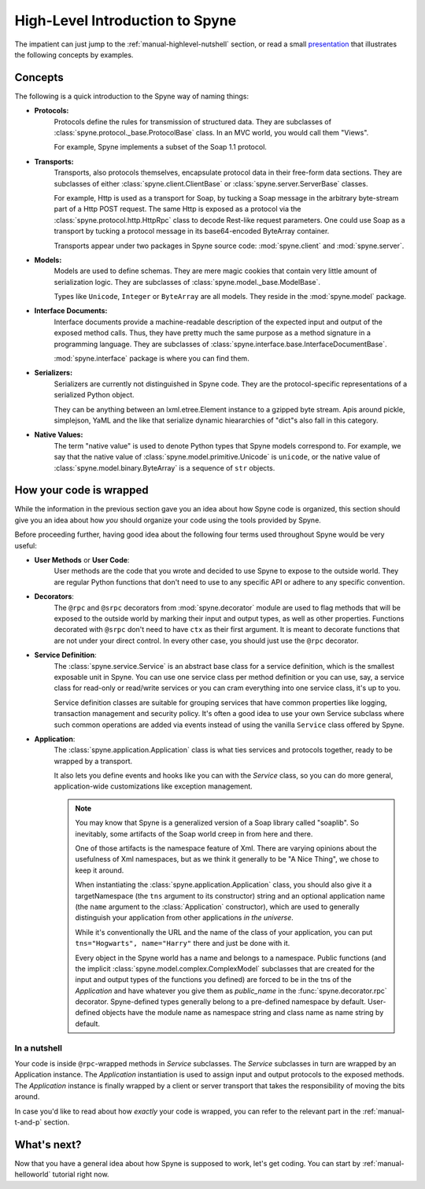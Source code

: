 
.. _manual-highlevel:

High-Level Introduction to Spyne
=================================

The impatient can just jump to the :ref:`manual-highlevel-nutshell` section,
or read a small
`presentation <http://spyne.io/docs/multiple_protocols_presentation.pdf>`_
that illustrates the following concepts by examples.

Concepts
--------

The following is a quick introduction to the Spyne way of naming things:

* **Protocols:**
    Protocols define the rules for transmission of structured data. They are
    subclasses of :class:`spyne.protocol._base.ProtocolBase` class. In an MVC
    world, you would call them "Views".

    For example, Spyne implements a subset of the Soap 1.1 protocol.

* **Transports:**
    Transports, also protocols themselves, encapsulate protocol data in their
    free-form data sections. They are subclasses of either
    :class:`spyne.client.ClientBase` or
    :class:`spyne.server.ServerBase` classes.

    For example, Http is used as a transport for Soap, by
    tucking a Soap message in the arbitrary byte-stream part of a Http POST
    request. The same Http is exposed as a protocol via the
    :class:`spyne.protocol.http.HttpRpc` class to decode Rest-like request
    parameters. One could use Soap as a transport by tucking a protocol message
    in its base64-encoded ByteArray container.

    Transports appear under two packages in Spyne source code:
    :mod:`spyne.client` and :mod:`spyne.server`.

* **Models:**
    Models are used to define schemas. They are mere magic cookies that contain
    very little amount of serialization logic. They are subclasses of
    :class:`spyne.model._base.ModelBase`.

    Types like ``Unicode``, ``Integer`` or ``ByteArray`` are all models. They
    reside in the :mod:`spyne.model` package.

* **Interface Documents:**
    Interface documents provide a machine-readable description of the expected
    input and output of the exposed method calls. Thus, they have pretty much
    the same purpose as a method signature in a programming language. They are
    subclasses of :class:`spyne.interface.base.InterfaceDocumentBase`.

    :mod:`spyne.interface` package is where you can find them.

* **Serializers:**
    Serializers are currently not distinguished in Spyne code. They are the
    protocol-specific representations of a serialized Python object.

    They can be anything between an lxml.etree.Element instance to a gzipped
    byte stream. Apis around pickle, simplejson, YaML and the like that
    serialize dynamic hieararchies of "dict"s also fall in this category.

* **Native Values:**
    The term "native value" is used to denote Python types that Spyne models
    correspond to. For example, we say that the native value of
    :class:`spyne.model.primitive.Unicode` is ``unicode``, or the native value
    of :class:`spyne.model.binary.ByteArray` is a sequence of ``str`` objects.

How your code is wrapped
------------------------

While the information in the previous section gave you an idea about how Spyne
code is organized, this section should give you an idea about how *you* should
organize your code using the tools provided by Spyne.

Before proceeding further, having good idea about the following four terms used
throughout Spyne would be very useful:

* **User Methods** or **User Code**:
    User methods are the code that you wrote and decided to use Spyne to
    expose to the outside world. They are regular Python functions that don't
    need to use to any specific API or adhere to any specific convention.

* **Decorators**:
    The ``@rpc`` and ``@srpc`` decorators from :mod:`spyne.decorator` module
    are used to flag methods that will be exposed to the outside world by
    marking their input and output types, as well as other properties.
    Functions decorated with ``@srpc`` don't need to have ``ctx`` as their
    first argument. It is meant to decorate functions that are not under your
    direct control. In every other case, you should just use the ``@rpc``
    decorator.

* **Service Definition**:
    The :class:`spyne.service.Service` is an abstract base class for
    a service definition, which is the smallest exposable unit in Spyne.
    You can use one service class per method definition or you can use, say, a
    service class for read-only or read/write services or you can cram
    everything into one service class, it's up to you.

    Service definition classes are suitable for grouping services that have
    common properties like logging, transaction management and security policy.
    It's often a good idea to use your own Service subclass where such
    common operations are added via events instead of using the vanilla
    ``Service`` class offered by Spyne.

* **Application**:
    The :class:`spyne.application.Application` class is what ties services
    and protocols together, ready to be wrapped by a transport.

    It also lets you define events and hooks like you can with the `Service`
    class, so you can do more general, application-wide customizations like
    exception management.

    .. NOTE::
        You may know that Spyne is a generalized version of a Soap library
        called "soaplib".
        So inevitably, some artifacts of the Soap world creep in from here and
        there.

        One of those artifacts is the namespace feature of Xml. There are
        varying opinions about the usefulness of Xml namespaces, but as we
        think it generally to be "A Nice Thing", we chose to keep it around.

        When instantiating the :class:`spyne.application.Application` class,
        you should also give it a targetNamespace (the ``tns`` argument to its
        constructor) string and an optional application name (the ``name``
        argument to the :class:`Application` constructor), which are used to
        generally distinguish your application from other applications
        *in the universe*.

        While it's conventionally the URL and the name of the class of your
        application, you can put ``tns="Hogwarts", name="Harry"`` there and
        just be done with it.

        Every object in the Spyne world has a name and belongs to a namespace.
        Public functions (and the implicit :class:`spyne.model.complex.ComplexModel`
        subclasses that are created for the input and output types of the
        functions you defined) are forced to be in the tns of the `Application`
        and have whatever you give them as `public_name` in the
        :func:`spyne.decorator.rpc` decorator. Spyne-defined types generally
        belong to a pre-defined namespace by default. User-defined objects
        have the module name as namespace string and class name as name string
        by default.

.. _manual-highlevel-nutshell:

In a nutshell
^^^^^^^^^^^^^

Your code is inside ``@rpc``-wrapped methods in `Service` subclasses. The
`Service` subclasses in turn are wrapped by an Application instance. The
`Application` instantiation is used to assign input and output protocols to the
exposed methods. The `Application` instance is finally wrapped by a client or
server transport that takes the responsibility of moving the bits around.

In case you'd like to read about how *exactly* your code is wrapped, you can
refer to the relevant part in the :ref:`manual-t-and-p` section.

What's next?
------------

Now that you have a general idea about how Spyne is supposed to work, let's get
coding. You can start by :ref:`manual-helloworld` tutorial right now.
